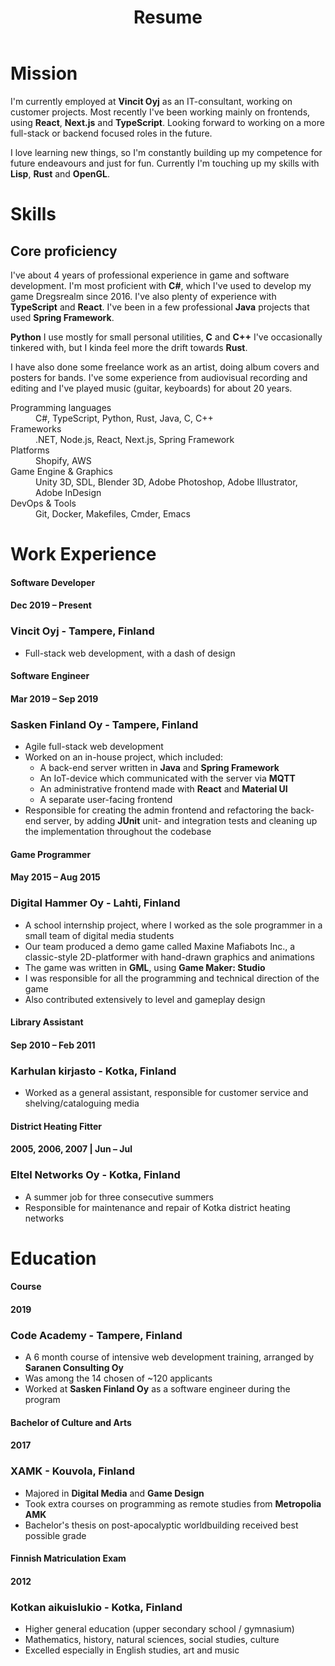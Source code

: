 #+TITLE: Resume
 #+DESCRIPTION: Antti Joutsi's resume
* Mission

I'm currently employed at *Vincit Oyj* as an IT-consultant, working on customer projects. Most recently I've been working mainly on frontends, using *React*, *Next.js* and *TypeScript*. Looking forward to working on a more full-stack or backend focused roles in the future.

I love learning new things, so I'm constantly building up my competence for future endeavours and just for fun. Currently I'm touching up my skills with *Lisp*, *Rust* and *OpenGL*.

* Skills

** Core proficiency
  
I've about 4 years of professional experience in game and software development. I'm most proficient with *C#*, which I've used to develop my game Dregsrealm since 2016. I've also plenty of experience with *TypeScript* and *React*. I've been in a few professional *Java* projects that used *Spring Framework*.

*Python* I use mostly for small personal utilities, *C* and *C++* I've occasionally tinkered with, but I kinda feel more the drift towards *Rust*.

I have also done some freelance work as an artist, doing album covers and posters for bands. I've some experience from audiovisual recording and editing and I've played music (guitar, keyboards) for about 20 years.

- Programming languages :: C#, TypeScript, Python, Rust, Java, C, C++
- Frameworks :: .NET, Node.js, React, Next.js, Spring Framework
- Platforms :: Shopify, AWS
- Game Engine & Graphics :: Unity 3D, SDL, Blender 3D, Adobe Photoshop, Adobe Illustrator, Adobe InDesign
- DevOps & Tools :: Git, Docker, Makefiles, Cmder, Emacs 

* Work Experience

#+HTML: <div class="experience">
#+HTML: <div><h4>Software Developer</h4><h4>Dec 2019 – Present</h4></div>
#+HTML: <h3>Vincit Oyj - Tampere, Finland</h3>
- Full-stack web development, with a dash of design
#+HTML: </div>

#+HTML: <div class="experience">
#+HTML: <div><h4>Software Engineer</h4><h4>Mar 2019 – Sep 2019</h4></div>
#+HTML: <h3>Sasken Finland Oy - Tampere, Finland</h3>
- Agile full-stack web development
- Worked on an in-house project, which included:
  - A back-end server written in *Java* and *Spring Framework*
  - An IoT-device which communicated with the server via *MQTT*
  - An administrative frontend made with *React* and *Material UI*
  - A separate user-facing frontend
- Responsible for creating the admin frontend and refactoring the back-end server, by adding *JUnit* unit- and integration tests and cleaning up the implementation throughout the codebase
#+HTML: </div>

#+HTML: <div class="experience">
#+HTML: <div><h4>Game Programmer</h4><h4>May 2015 – Aug 2015</h4></div>
#+HTML: <h3>Digital Hammer Oy - Lahti, Finland</h3>
- A school internship project, where I worked as the sole programmer in a small team of digital media students
- Our team produced a demo game called Maxine Mafiabots Inc., a classic-style 2D-platformer with hand-drawn graphics and animations
- The game was written in *GML*, using *Game Maker: Studio*
- I was responsible for all the programming and technical direction of the game
- Also contributed extensively to level and gameplay design
#+HTML: </div>

#+HTML: <div class="experience">
#+HTML: <div><h4>Library Assistant</h4><h4>Sep 2010 – Feb 2011</h4></div>
#+HTML: <h3>Karhulan kirjasto - Kotka, Finland</h3>
- Worked as a general assistant, responsible for customer service and shelving/cataloguing media
#+HTML: </div>

#+HTML: <div class="experience">
#+HTML: <div><h4>District Heating Fitter</h4><h4>2005, 2006, 2007 | Jun – Jul</h4></div>
#+HTML: <h3>Eltel Networks Oy - Kotka, Finland</h3>
- A summer job for three consecutive summers
- Responsible for maintenance and repair of Kotka district heating networks
#+HTML: </div>

* Education
   
#+HTML: <div class="experience">
#+HTML: <div><h4>Course</h4><h4>2019</h4></div>
#+HTML: <h3>Code Academy - Tampere, Finland</h3>
- A 6 month course of intensive web development training, arranged by *Saranen Consulting Oy*
- Was among the 14 chosen of ~120 applicants
- Worked at *Sasken Finland Oy* as a software engineer during the program
#+HTML: </div>

#+HTML: <div class="experience">
#+HTML: <div><h4>Bachelor of Culture and Arts</h4><h4>2017</h4></div>
#+HTML: <h3>XAMK - Kouvola, Finland</h3>
- Majored in *Digital Media* and *Game Design*
- Took extra courses on programming as remote studies from *Metropolia AMK*
- Bachelor's thesis on post-apocalyptic worldbuilding received best possible grade
#+HTML: </div>

#+HTML: <div class="experience">
#+HTML: <div><h4>Finnish Matriculation Exam</h4><h4>2012</h4></div>
#+HTML: <h3>Kotkan aikuislukio - Kotka, Finland</h3>
- Higher general education (upper secondary school / gymnasium)
- Mathematics, history, natural sciences, social studies, culture
- Excelled especially in English studies, art and music
#+HTML: </div>

